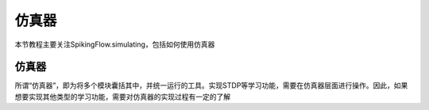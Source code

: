 仿真器
=======================================

本节教程主要关注SpikingFlow.simulating，包括如何使用仿真器

仿真器
------------
所谓“仿真器”，即为将多个模块囊括其中，并统一运行的工具。实现STDP等学习功能，需要在仿真器层面进行操作。因此，如果想要实现其他\
类型的学习功能，需要对仿真器的实现过程有一定的了解



